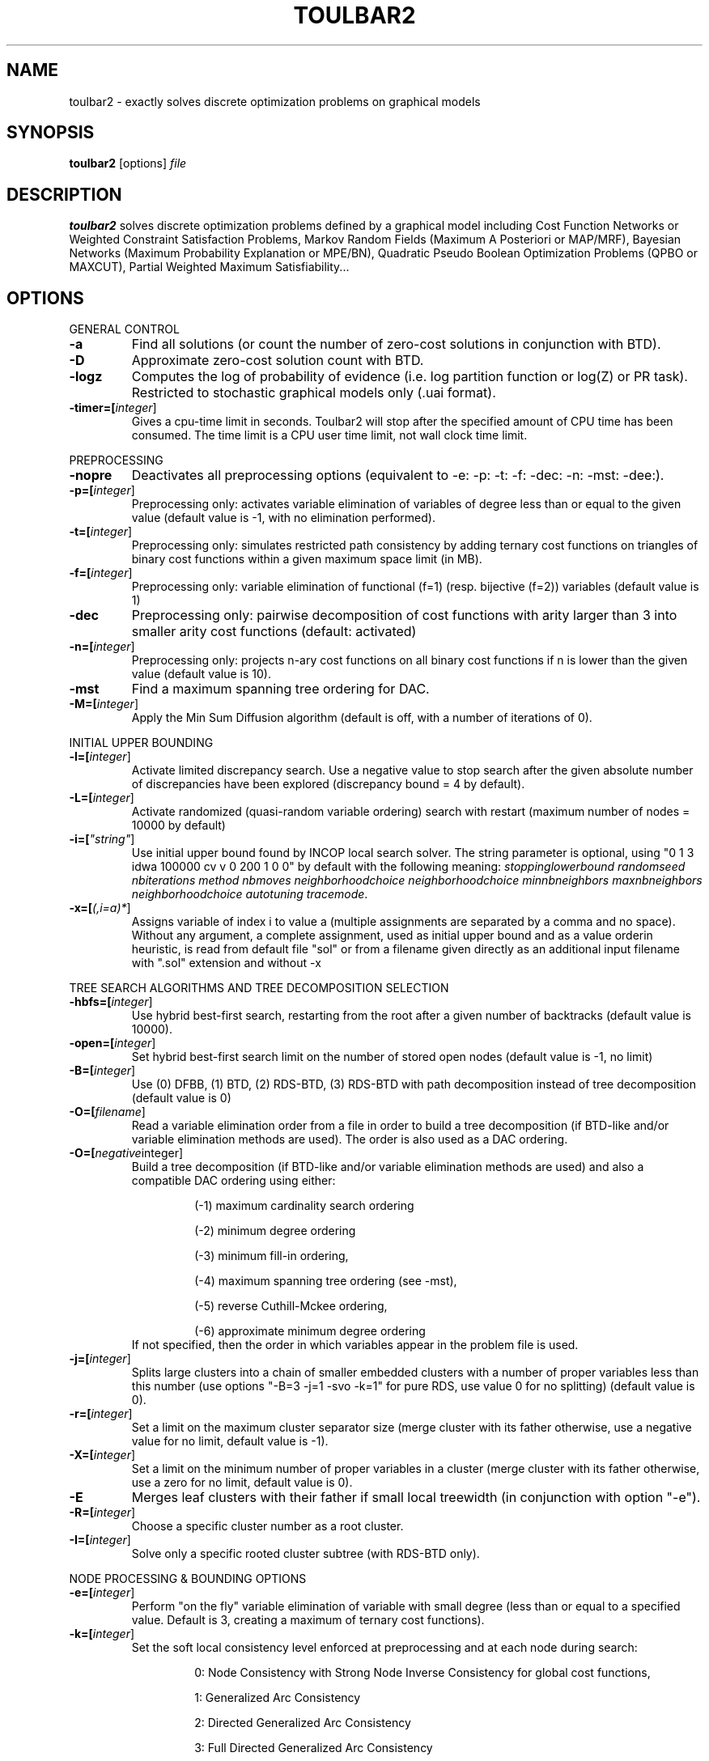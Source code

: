 .TH TOULBAR2 1
.SH NAME
toulbar2 \- exactly solves discrete optimization problems on graphical models
.SH SYNOPSIS
.B toulbar2
[options] 
.IR file
.SH DESCRIPTION
.B toulbar2
solves discrete optimization problems defined by a graphical model including Cost Function Networks or Weighted Constraint Satisfaction Problems, Markov Random Fields (Maximum A Posteriori or MAP/MRF), Bayesian Networks (Maximum Probability Explanation or MPE/BN), Quadratic Pseudo Boolean Optimization Problems (QPBO or MAXCUT), Partial Weighted Maximum Satisfiability...
.SH OPTIONS
.PP
GENERAL CONTROL
.TP
.BR \-a
Find all solutions (or count the number of zero-cost solutions in conjunction with BTD).
.TP
.BR \-D 
Approximate zero-cost solution count with BTD.
.TP
.BR \-logz
Computes the log of probability of evidence (i.e. log partition function or log(Z) or PR task).
Restricted to stochastic graphical models only (.uai format).
.TP
.BR \-timer=[\fIinteger\fR]
Gives a cpu-time limit in seconds.
Toulbar2 will stop after the specified amount of CPU time has been consumed.
The time limit is a CPU user time limit, not wall clock time limit.
.PP
PREPROCESSING
.TP 
.BR \-nopre
Deactivates all preprocessing options (equivalent to \-e: \-p: \-t: \-f: \-dec: \-n: \-mst: \-dee:). 
.TP
.BR \-p=[\fIinteger\fR]
Preprocessing only: activates variable elimination of variables of degree less than or equal to the given value (default value is -1, with no elimination performed).
.TP
.BR \-t=[\fIinteger\fR]
Preprocessing only: simulates restricted path consistency by adding ternary cost functions on triangles of binary cost functions within a given maximum space limit (in MB).
.TP
.BR \-f=[\fIinteger\fR]
Preprocessing only: variable elimination of functional (f=1) (resp. bijective (f=2)) variables (default value is 1)
.TP
.BR \-dec 
Preprocessing only: pairwise decomposition of cost functions with arity larger than 3 into smaller arity cost functions (default: activated)
.TP
.BR \-n=[\fIinteger\fR]
Preprocessing only: projects n\-ary cost functions on all binary cost functions if n is lower than the given value (default value is 10).
.TP
.BR \-mst 
Find a maximum spanning tree ordering for DAC.
.TP
.BR \-M=[\fIinteger\fR]
Apply the Min Sum Diffusion algorithm (default is off, with a number of iterations of 0).
.PP
INITIAL UPPER BOUNDING
.TP
.BR \-l=[\fIinteger\fR]
Activate limited discrepancy search.
Use a negative value to stop search after the given absolute number of discrepancies have been explored (discrepancy bound = 4 by default).
.TP
.BR \-L=[\fIinteger\fR] 
Activate randomized (quasi\-random variable ordering) search with restart (maximum number of nodes = 10000 by default)
.TP
.BR \-i=[\fI"string"\fR] 
Use initial upper bound found by INCOP local search solver.
The string parameter is optional, using "0 1 3 idwa 100000 cv v 0 200 1 0 0" by default with the following meaning: \fIstoppinglowerbound randomseed nbiterations method nbmoves neighborhoodchoice neighborhoodchoice minnbneighbors maxnbneighbors neighborhoodchoice autotuning tracemode\fR.
.TP
.BR \-x=[\fI(,i=a)*\fR] 
Assigns variable of index i to value a (multiple assignments are separated by a comma and no space).
Without any argument, a complete assignment, used as initial upper bound and as a value orderin heuristic, is read from default file "sol" or from a filename given directly as an additional input filename with ".sol" extension and without \-x
.PP
TREE SEARCH ALGORITHMS AND TREE DECOMPOSITION SELECTION
.TP
.BR \-hbfs=[\fIinteger\fR] 
Use hybrid best\-first search, restarting from the root after a given number of backtracks (default value is 10000).
.TP
.BR \-open=[\fIinteger\fR] 
Set hybrid best\-first search limit on the number of stored open nodes (default value is \-1, no limit)
.TP
.BR \-B=[\fIinteger\fR]
Use (0) DFBB, (1) BTD, (2) RDS\-BTD, (3) RDS\-BTD with path decomposition instead of tree decomposition (default value is 0)
.TP
.BR \-O=[\fIfilename\fR] 
Read a variable elimination order from a file in order to build a tree decomposition (if BTD\-like and/or variable elimination methods are used). The order is also used as a DAC ordering.
.TP
.BR \-O=[\fInegative integer\fR] 
Build a tree decomposition (if BTD\-like and/or variable elimination methods are used) and also a compatible DAC ordering using either:
.RS
.RS
.PP
(\-1) maximum cardinality search ordering
.PP
(\-2) minimum degree ordering
.PP
(\-3) minimum fill\-in ordering,
.PP
(\-4) maximum spanning tree ordering (see \-mst), 
.PP
(\-5) reverse Cuthill\-Mckee ordering, 
.PP
(\-6) approximate minimum degree ordering
.RE
If not specified, then the order in which variables appear in the problem file is used.
.RE
.TP
.BR \-j=[\fIinteger\fR] 
Splits large clusters into a chain of smaller embedded clusters with a number of proper variables less than this number (use options "\-B=3 \-j=1 \-svo \-k=1" for pure RDS, use value 0 for no splitting) (default value is 0).
.TP
.BR \-r=[\fIinteger\fR] 
Set a limit on the maximum cluster separator size (merge cluster with its father otherwise, use a negative value for no limit, default value is \-1).
.TP
.BR \-X=[\fIinteger\fR] 
Set a limit on the minimum number of proper variables in a cluster (merge cluster with its father otherwise, use a zero for no limit, default value is 0).
.TP
.BR \-E 
Merges leaf clusters with their father if small local treewidth (in conjunction with option "\-e").
.TP
.BR \-R=[\fIinteger\fR] 
Choose a specific cluster number as a root cluster.
.TP
.BR \-I=[\fIinteger\fR] 
Solve only a specific rooted cluster subtree (with RDS\-BTD only).
.PP
NODE PROCESSING & BOUNDING OPTIONS
.TP
.BR \-e=[\fIinteger\fR] 
Perform "on the fly" variable elimination of variable with small degree (less than or equal to a specified value. Default is 3, creating a maximum of ternary cost functions).
.TP
.BR \-k=[\fIinteger\fR]
Set the soft local consistency level enforced at preprocessing and at each node during search:
.RS
.RS
.PP
0: Node Consistency with Strong Node Inverse Consistency for global cost functions,
.PP
1: Generalized Arc Consistency
.PP
2: Directed Generalized Arc Consistency
.PP
3: Full Directed Generalized Arc Consistency
.PP
4: (weak) Existential Directed Generalized Arc Consistency
.RE
Default value is 4.
.RE
.TP
.BR \-A=[\fIinteger\fR] 
Enforce Virtual Arc Consistency at each search node with a search depth less than the given value (default value is 0 which enforces VAC only at root node).
.TP
.BR \-dee=[\fIinteger\fR]
Enforce restricted dead\-end elimination, or value pruning by dominance rule from EAC value (dee>=1 and dee<=3) and soft neighborhood substitutability, in preprocessing (dee=2 or dee=4) or during search (dee=3).
Default value is 1.
.TP
.BR \-o 
Ensures an optimal worst\-case time complexity of Directed and Existential Arc Consistency (can be slower in practice).
.PP
BRANCHING, VARIABLE & VALUE ORDERING
.TP
.BR \-svo
Use a static variable ordering heuristic.
The variable order used will be the same order as the DAC order.
.TP
.BR \-b
Use binary branching (as a default) instead of k\-ary branching.
Uses binary branching for interval domains and small domains and dichotomic branching for large enumerated domains (see option \-d).
.TP
.BR \-c
Use binary branching with last conflict backjumping variable ordering heuristic.
.TP
.BR \-q=[\fIinteger\fR] 
Use weighted degree variable ordering heuristic if the number of cost functions is less than the given value (default value is 10000).
.TP
.BR \-var=[\fIinteger\fR]
Searches by branching only on the first [\fIgiven value\fR] decision variables, assuming the remaining variables are intermediate variables that will be completely assigned by the decision variables (use a zero if all variables are decision variables).
Default value is 0.
.TP
.BR \-m=[\fIinteger\fR]
Use a variable ordering heuristic that preferably selects variables such that the sum of the mean (m=1) or median (m=2) cost of all incident cost functions is maximum (in conjunction with weighted degree heuristic \-q).
Default value is 0: unused.
.TP
.BR \-d=[\fIinteger\fR]
Searches using dichotomic branching.
The default d=1 splits domains in the middle of domain range while d=2 splits domains in the middle of the sorted domain based on unary costs. 
.TP
.BR \-sortd
Sort domains in preprocessing based on increasing unary costs (works only for binary CFN).
.PP
CONSOLE OUTPUT
.TP
.BR \-help
Show default help message that toulbar2 prints when it gets no argument.
.TP
.BR \-v=[\fIinteger\fR] 
Set the verbosity level (default 0).
.TP
.BR \-Z=[\fIinteger\fR] 
Debug mode (save problem at each node if verbosity option \-v=num>= 1 and \-Z=num>=3).
.TP
.BR \-s
Shows each solution found during search.
The solution is printed on one line, giving the value (integer) of each variable successively in increasing order of definition in the model file.
.PP
FILE OUTPUT
.TP
.BR \-w=[\fIfilename\fR]
Writes last solution found in the specified filename (or "sol" if no parameter is given).
The current directory is used as a relative path.
.TP
.BR \-z=[\fIfilename\fR]
 Saves problem in wcsp format in filename (or "problem.wcsp" if no parameter is given).
 Writes also the graphviz .dot file and the degree distribution of the input problem.
.TP
.BR \-z=[\fIinteger\fR]
1: saves original instance (by default), 2: saves
  after preprocessing (this option can be used in combination with \-z=filename)
.TP
.BR \-x=[\fI(,i=a)*\fR] 
Assigns variable of index i to value a (multiple assignments are separated by a comma and no space).
Without any argument, a complete assignment, used as initial upper bound and as a value orderin heuristic, is read from default file "sol" or from a filename given directly as an additional input filename with ".sol" extension and without \-x.
.PP
PROBABILITY REPRESENTATION AND NUMERICAL CONTROL
.TP
.BR \-precision=[\fIinteger\fR] 
Probability/real log10 precision conversion factor (a power of ten) for representing probabilities as fixed decimal point numbers.
Default value is 7.
.TP
.BR \-epsilon=[\fIfloat\fR] 
Approximation factor for computing the partition function (default value is 1000 representing epsilon=1/1000).
.PP
RANDOM PROBLEM GENERATION
.TP
.BR \-random=[\fIbench profile\fR]
Benchmark profile must be specified as follows, where n and d are respectively the number of variable and the maximum domain size of the random problem.
.RS
.RS
.PP			
bin\-{n}\-{d}\-{t1}\-{p2}\-{seed}
.RS
.PP
t1 is the tightness in percentage \% of random binary cost functions
.PP
p2 is the number of binary cost functions to include
.PP
the seed parameter is optional
.RE
.PP
binsub\-{n}\-{d}\-{t1}\-{p2}\-{p3}\-{seed} binary random \& submodular cost functions       
.RS
.PP
t1 is the tightness in percentage \% of random cost functions
.PP
p2 is the number of binary cost functions to include
.PP
p3 is the percentage \% of submodular cost functions among p2 cost functions (plus 10 permutations of two randomly\-chosen values for each domain).
.RE
tern\-{n}\-{d}\-{t1}\-{p2}\-{p3}\-{seed} 
.RS
.PP
p3 is the number of ternary cost functions
.RE
nary\-{n}\-{d}\-{t1}\-{p2}\-{p3}...\-{pn}\-{seed}
.PP
.RS
.PP
pn is the number of n\-ary cost functions
.RE
salldiff\-{n}\-{d}\-{t1}\-{p2}\-{p3}...\-{pn}\-{seed}  
.RS
.PP
pn is the number of salldiff global cost functions (p2 and p3 still being used for the number of random binary and ternary cost functions). salldiff can be replaced by gcc or regular keywords with three possible forms (\fI e.g., sgcc, sgccdp, wgcc\fR).
.RE
.RE
.SH FILE FORMATS
toulbar2 can read .wcsp, .uai, .LG, .pre, .cnf, .wcnf, .bep files. See the full user documentation for a description of these file formats.
.SH SEE ALSO
A more complete user documentation should be available on your system, in /usr/share/doc/toulbar2/userdoc.pdf or can be otherwise doanloaded from http://www.inra.fr/mia/T/toulbar2.
.SH AUTHORS
See https://mulcyber.toulouse.inra.fr/projects/toulbar2

